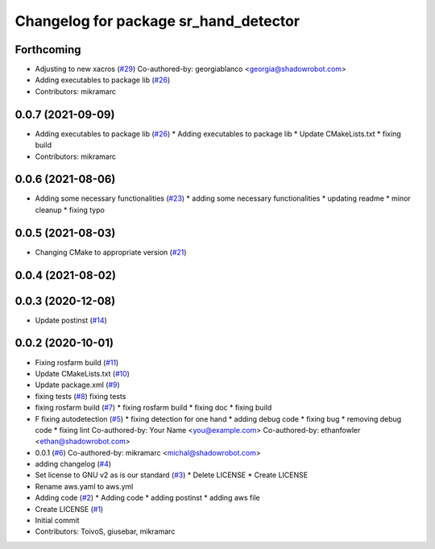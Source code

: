 ^^^^^^^^^^^^^^^^^^^^^^^^^^^^^^^^^^^^^^
Changelog for package sr_hand_detector
^^^^^^^^^^^^^^^^^^^^^^^^^^^^^^^^^^^^^^

Forthcoming
-----------
* Adjusting to new xacros (`#29 <https://github.com/shadow-robot/sr_hand_detector/issues/29>`_)
  Co-authored-by: georgiablanco <georgia@shadowrobot.com>
* Adding executables to package lib (`#26 <https://github.com/shadow-robot/sr_hand_detector/issues/26>`_)
* Contributors: mikramarc

0.0.7 (2021-09-09)
------------------
* Adding executables to package lib (`#26 <https://github.com/shadow-robot/sr_hand_detector/issues/26>`_)
  * Adding executables to package lib
  * Update CMakeLists.txt
  * fixing build
* Contributors: mikramarc

0.0.6 (2021-08-06)
------------------
* Adding some necessary functionalities (`#23 <https://github.com/shadow-robot/sr_hand_detector/issues/23>`_)
  * adding some necessary functionalities
  * updating readme
  * minor cleanup
  * fixing typo

0.0.5 (2021-08-03)
------------------
* Changing CMake to appropriate version (`#21 <https://github.com/shadow-robot/sr_hand_detector/issues/21>`_)

0.0.4 (2021-08-02)
------------------

0.0.3 (2020-12-08)
------------------
* Update postinst (`#14 <https://github.com/shadow-robot/sr_hand_detector/issues/14>`_)

0.0.2 (2020-10-01)
------------------
* Fixing rosfarm build (`#11 <https://github.com/shadow-robot/sr_hand_detector/issues/11>`_)
* Update CMakeLists.txt (`#10 <https://github.com/shadow-robot/sr_hand_detector/issues/10>`_)
* Update package.xml (`#9 <https://github.com/shadow-robot/sr_hand_detector/issues/9>`_)
* fixing tests (`#8 <https://github.com/shadow-robot/sr_hand_detector/issues/8>`_)
  fixing tests
* fixing rosfarm build (`#7 <https://github.com/shadow-robot/sr_hand_detector/issues/7>`_)
  * fixing rosfarm build
  * fixing doc
  * fixing build
* F fixing autodetection (`#5 <https://github.com/shadow-robot/sr_hand_detector/issues/5>`_)
  * fixing detection for one hand
  * adding debug code
  * fixing bug
  * removing debug code
  * fixing lint
  Co-authored-by: Your Name <you@example.com>
  Co-authored-by: ethanfowler <ethan@shadowrobot.com>
* 0.0.1 (`#6 <https://github.com/shadow-robot/sr_hand_detector/issues/6>`_)
  Co-authored-by: mikramarc <michal@shadowrobot.com>
* adding changelog (`#4 <https://github.com/shadow-robot/sr_hand_detector/issues/4>`_)
* Set license to GNU v2 as is our standard (`#3 <https://github.com/shadow-robot/sr_hand_detector/issues/3>`_)
  * Delete LICENSE
  * Create LICENSE
* Rename aws.yaml to aws.yml
* Adding code (`#2 <https://github.com/shadow-robot/sr_hand_detector/issues/2>`_)
  * Adding code
  * adding postinst
  * adding aws file
* Create LICENSE (`#1 <https://github.com/shadow-robot/sr_hand_detector/issues/1>`_)
* Initial commit
* Contributors: ToivoS, giusebar, mikramarc

